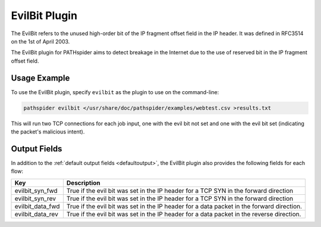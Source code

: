 EvilBit Plugin
===========

The EvilBit refers to the unused high-order bit of the IP fragment offset field 
in the IP header. It was defined in RFC3514 on the 1st of April 2003.	

The EvilBit plugin for PATHspider aims to detect breakage in the Internet due to
the use of reserved bit in the IP fragment offset field.

Usage Example
-------------

To use the EvilBit plugin, specify ``evilbit`` as the plugin to use on the command-line:

.. code-block:: shell

 pathspider evilbit </usr/share/doc/pathspider/examples/webtest.csv >results.txt

This will run two TCP connections for each job input, one with the evil bit not set
and one with the evil bit set (indicating the packet's malicious intent).

Output Fields
-------------

In addition to the :ref:`default output fields <defaultoutput>`, the EvilBit
plugin also provides the following fields for each flow:

+-------------------+-------------------------------------------------------------+
| Key               | Description                                                 |
+===================+=============================================================+
| evilbit_syn_fwd   | True if the evil bit was set in the IP header for a TCP SYN |
|                   | in the forward direction                                    |
+-------------------+-------------------------------------------------------------+
| evilbit_syn_rev   | True if the evil bit was set in the IP header for a TCP SYN |
|                   | in the forward direction                                    |
+-------------------+-------------------------------------------------------------+
| evilbit_data_fwd  | True if the evil bit was set in the IP header for a data    |
|                   | packet in the forward direction.                            | 
+-------------------+-------------------------------------------------------------+
| evilbit_data_rev  | True if the evil bit was set in the IP header for a data    |
|                   | packet in the reverse direction.                            |
+-------------------+-------------------------------------------------------------+


